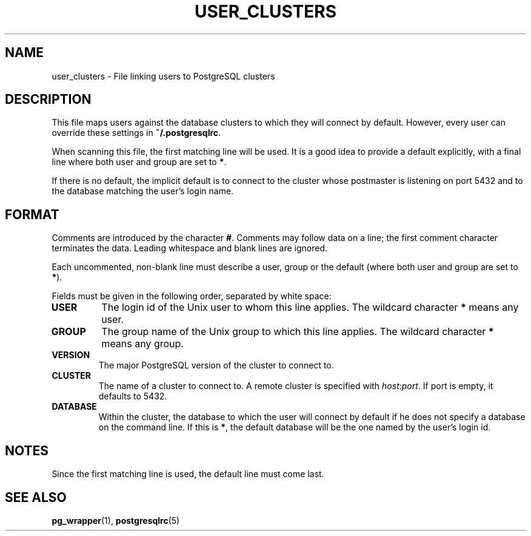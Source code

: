 .TH USER_CLUSTERS 5 "Feburary 2005" "Debian" "Debian PostgreSQL infrastructure"

.SH NAME
user_clusters \- File linking users to PostgreSQL clusters

.SH DESCRIPTION
This file maps users against the database clusters to which they will
connect by default. However, every user can override these settings in
.B ~/.postgresqlrc\fR.

When scanning this file, the first matching line will be used.  It is a
good idea to provide a default explicitly, with a final line where both
user and group are set to 
.BR * .

If there is no default, the implicit default is to connect to the cluster whose
postmaster is listening on port 5432 and to the database matching the user's
login name.

.SH FORMAT
Comments are introduced by the character
.BR # .
Comments may follow data on a line; the first comment character terminates
the data. Leading whitespace and blank lines are ignored.

Each uncommented, non\-blank line must describe a user, group or the
default (where both user and group are set to \fB*\fR).

Fields must be given in the following order, separated by white space:

.TP
.B USER
The login id of the Unix user to whom this line applies. The wildcard character
.B *
means any user.
.TP
.B GROUP
The group name of the Unix group to which this line applies. The wildcard character
.B *
means any group.
.TP
.B VERSION
The major PostgreSQL version of the cluster to connect to.
.TP
.B CLUSTER
The name of a cluster to connect to. A remote cluster is specified
with \fIhost\fR:\fIport\fR. If port is empty, it defaults to 5432.
.TP
.B DATABASE
Within the cluster, the database to which the user will connect by default
if he does not specify a database on the command line.  If this is
.BR * ,
the default database will be the one named by the user's login id.

.SH NOTES
.P
Since the first matching line is used, the default line must come last.
.P

.SH SEE ALSO
.BR pg_wrapper (1), " postgresqlrc" (5)
